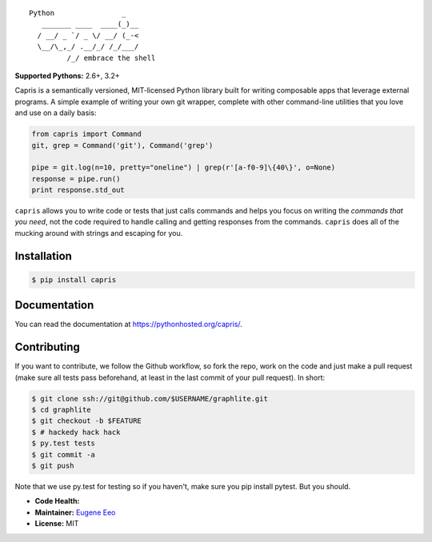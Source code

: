 ::

    Python                _
       _______ ____  ____(_)__
      / __/ _ `/ _ \/ __/ (_-<
      \__/\_,_/ .__/_/ /_/___/
             /_/ embrace the shell


**Supported Pythons:** 2.6+, 3.2+

Capris is a semantically versioned, MIT-licensed Python library
built for writing composable apps that leverage external
programs. A simple example of writing your own git wrapper,
complete with other command-line utilities that you love and use
on a daily basis:

.. code-block:: python

    from capris import Command
    git, grep = Command('git'), Command('grep')

    pipe = git.log(n=10, pretty="oneline") | grep(r'[a-f0-9]\{40\}', o=None)
    response = pipe.run()
    print response.std_out

``capris`` allows you to write code or tests that just calls
commands and helps you focus on writing the `commands that you
need`, not the code required to handle calling and getting
responses from the commands. ``capris`` does all of the mucking
around with strings and escaping for you.

------------
Installation
------------

.. code-block:: sh

    $ pip install capris

-------------
Documentation
-------------

You can read the documentation at https://pythonhosted.org/capris/.

------------
Contributing
------------

If you want to contribute, we follow the Github workflow, so fork
the repo, work on the code and just make a pull request (make sure
all tests pass beforehand, at least in the last commit of your pull
request). In short:

.. code-block:: sh

    $ git clone ssh://git@github.com/$USERNAME/graphlite.git
    $ cd graphlite
    $ git checkout -b $FEATURE
    $ # hackedy hack hack
    $ py.test tests
    $ git commit -a
    $ git push

Note that we use py.test for testing so if you haven't, make sure
you pip install pytest. But you should.

- **Code Health:** |Health|
- **Maintainer:** `Eugene Eeo`_
- **License:** MIT

.. _Eugene Eeo: https://github.com/eugene-eeo
.. |Health| image:: https://landscape.io/github/eugene-eeo/capris/master/landscape.png
   :target: https://landscape.io/github/eugene-eeo/capris/master
      :alt: Code Health
